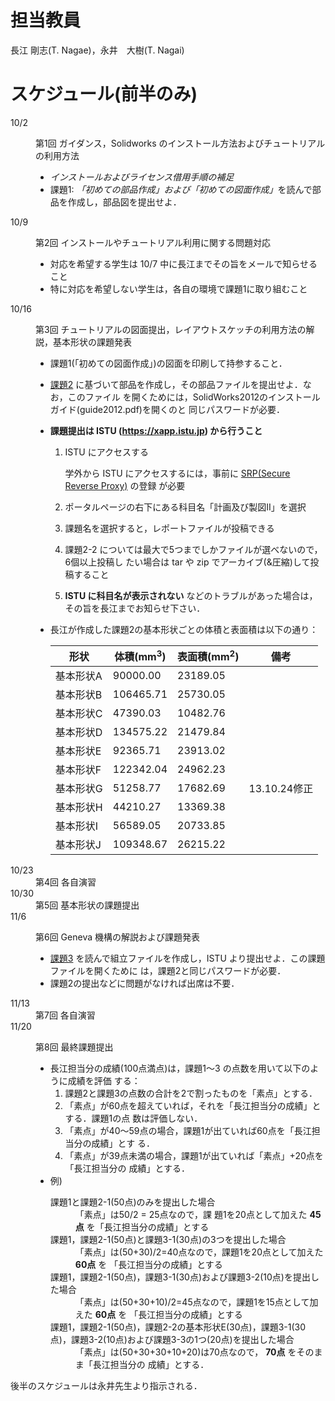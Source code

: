 * 担当教員
長江 剛志(T. Nagae)，永井　大樹(T. Nagai)
* スケジュール(前半のみ)
- 10/2 :: 第1回 ガイダンス，Solidworks のインストール方法およびチュートリアルの利用方法
  - [[install.org][インストールおよびライセンス借用手順の補足]]
  - 課題1: [[tutorial.org][「初めての部品作成」および「初めての図面作成」]]を読んで部品を作成し，部品図を提出せよ．
- 10/9 :: 第2回 インストールやチュートリアル利用に関する問題対応
  - 対応を希望する学生は 10/7 中に長江までその旨をメールで知らせること
  - 特に対応を希望しない学生は，各自の環境で課題1に取り組むこと
- 10/16 :: 第3回 チュートリアルの図面提出，レイアウトスケッチの利用方法の解説，基本形状の課題発表
  - 課題1(「初めての図面作成」)の図面を印刷して持参すること．
  - [[file:Exercise2.pdf][課題2]] に基づいて部品を作成し，その部品ファイルを提出せよ．なお，このファイル
    を開くためには，SolidWorks2012のインストールガイド(guide2012.pdf)を開くのと
    同じパスワードが必要．
  - *課題提出は ISTU (https://xapp.istu.jp) から行うこと* 
    1. ISTU にアクセスする

       学外から ISTU にアクセスするには，事前に [[https://www.srp.tohoku.ac.jp][SRP(Secure Reverse Proxy)]] の登録
       が必要
    2. ポータルページの右下にある科目名「計画及び製図II」を選択
    3. 課題名を選択すると，レポートファイルが投稿できる
    4. 課題2-2 については最大で5つまでしかファイルが選べないので，6個以上投稿し
       たい場合は tar や zip でアーカイブ(&圧縮)して投稿すること
    5. *ISTU に科目名が表示されない* などのトラブルがあった場合は，その旨を長江までお知らせ下さい．
    
  - 長江が作成した課題2の基本形状ごとの体積と表面積は以下の通り：
    |-----------+------------+--------------+----------------|
    | 形状      | 体積(mm^3) | 表面積(mm^2) | 備考           |
    |-----------+------------+--------------+----------------|
    | 基本形状A |   90000.00 |     23189.05 |                |
    | 基本形状B |  106465.71 |     25730.05 |                |
    | 基本形状C |   47390.03 |     10482.76 |                |
    | 基本形状D |  134575.22 |     21479.84 |                |
    | 基本形状E |   92365.71 |     23913.02 |                |
    | 基本形状F |  122342.04 |     24962.23 |                |
    | 基本形状G |   51258.77 |     17682.69 | 13.10.24修正  |
    | 基本形状H |   44210.27 |     13369.38 |                |
    | 基本形状I |   56589.05 |     20733.85 |                |
    | 基本形状J |  109348.67 |     26215.22 |                |
    |-----------+------------+--------------+----------------|
- 10/23 :: 第4回 各自演習
- 10/30 :: 第5回 基本形状の課題提出
- 11/6 :: 第6回 Geneva 機構の解説および課題発表
  - [[file:Exercise3.pdf][課題3]] を読んで組立ファイルを作成し，ISTU より提出せよ．この課題ファイルを開くために
    は，課題2と同じパスワードが必要．
  - 課題2の提出などに問題がなければ出席は不要．
- 11/13 :: 第7回 各自演習
- 11/20 :: 第8回 最終課題提出
  - 長江担当分の成績(100点満点)は，課題1〜3 の点数を用いて以下のように成績を評価
    する：
    1. 課題2と課題3の点数の合計を2で割ったものを「素点」とする．
    2. 「素点」が60点を超えていれば，それを「長江担当分の成績」とする．課題1の点
       数は評価しない．
    3. 「素点」が40〜59点の場合，課題1が出ていれば60点を「長江担当分の成績」とす
       る．
    4. 「素点」が39点未満の場合，課題1が出ていれば「素点」+20点を「長江担当分の
       成績」とする．
  - 例)
    - 課題1と課題2-1(50点)のみを提出した場合 :: 「素点」は50/2 = 25点なので，課
         題1を20点として加えた *45点* を「長江担当分の成績」とする
    - 課題1，課題2-1(50点)と課題3-1(30点)の3つを提出した場合 ::
         「素点」は(50+30)/2=40点なので，課題1を20点として加えた *60点* を
         「長江担当分の成績」とする
    - 課題1，課題2-1(50点)，課題3-1(30点)および課題3-2(10点)を提出した場合 :: 
         「素点」は(50+30+10)/2=45点なので，課題1を15点として加えた *60点* を
         「長江担当分の成績」とする
    - 課題1，課題2-1(50点)，課題2-2の基本形状E(30点)，課題3-1(30点)，課題3-2(10点)および課題3-3の1つ(20点)を提出した場合 :: 
         「素点」は(50+30+30+10+20)は70点なので， *70点* をそのまま「長江担当分の
         成績」とする．

後半のスケジュールは永井先生より指示される．
